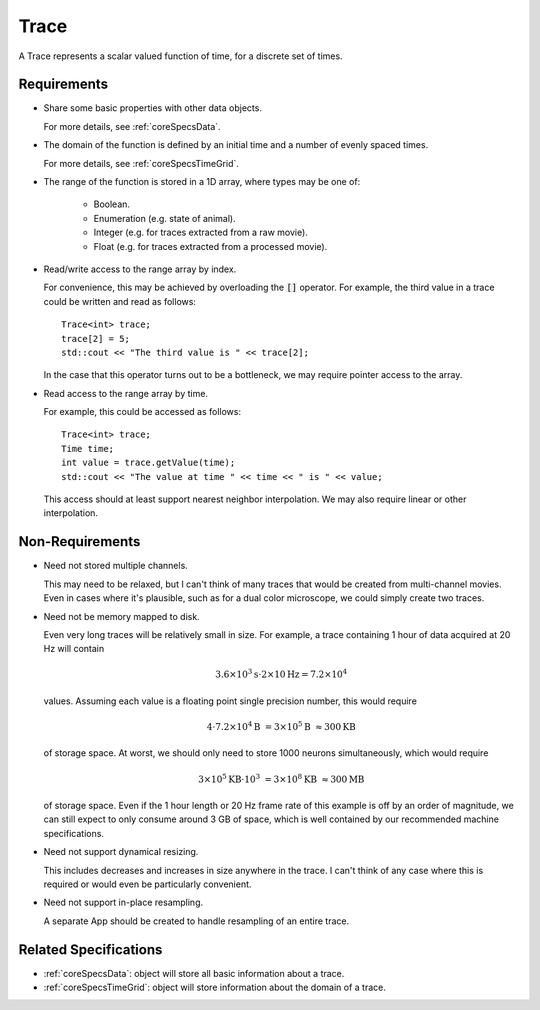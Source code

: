 .. _coreSpecsTrace:

Trace
-----

A Trace represents a scalar valued function of time, for a discrete set
of times.

Requirements
^^^^^^^^^^^^

- Share some basic properties with other data objects.

  For more details, see :ref:`coreSpecsData`.

- The domain of the function is defined by an initial time and a number of
  evenly spaced times.

  For more details, see :ref:`coreSpecsTimeGrid`.

- The range of the function is stored in a 1D array, where types may be one of:

    - Boolean.
    - Enumeration (e.g. state of animal).
    - Integer (e.g. for traces extracted from a raw movie).
    - Float (e.g. for traces extracted from a processed movie).

- Read/write access to the range array by index.

  For convenience, this may be achieved by overloading the :code:`[]`
  operator. For example, the third value in a trace could be written and
  read as follows::

    Trace<int> trace;
    trace[2] = 5;
    std::cout << "The third value is " << trace[2];

  In the case that this operator turns out to be a bottleneck, we may require
  pointer access to the array.

- Read access to the range array by time.

  For example, this could be accessed as follows::

    Trace<int> trace;
    Time time;
    int value = trace.getValue(time);
    std::cout << "The value at time " << time << " is " << value;

  This access should at least support nearest neighbor interpolation. We may
  also require linear or other interpolation.


Non-Requirements
^^^^^^^^^^^^^^^^

- Need not stored multiple channels.

  This may need to be relaxed, but I can't think of many traces that would
  be created from multi-channel movies. Even in cases where it's plausible,
  such as for a dual color microscope, we could simply create two traces.

- Need not be memory mapped to disk.

  Even very long traces will be relatively small in size. For example, a
  trace containing 1 hour of data acquired at 20 Hz will contain

  .. math::
    3.6 \times 10^3 \mathrm{s} \cdot 2 \times 10 \mathrm{Hz} = 7.2 \times 10^4

  values. Assuming each value is a floating point single precision number,
  this would require

  .. math::
    4 \cdot 7.2 \times 10^4 \mathrm{B} &= 3 \times 10^5 \mathrm{B}
    &\approx 300 \mathrm{KB}

  of storage space. At worst, we should only need to store 1000 neurons
  simultaneously, which would require

  .. math::
    3 \times 10^5 \mathrm{KB} \cdot 10^3 &= 3 \times 10^8 \mathrm{KB}
    &\approx 300 \mathrm{MB}

  of storage space. Even if the 1 hour length or 20 Hz frame rate of this
  example is off by an order of magnitude, we can still expect to only
  consume around 3 GB of space, which is well contained by our recommended
  machine specifications.

- Need not support dynamical resizing.

  This includes decreases and increases in size anywhere in the trace.
  I can't think of any case where this is required or would even be
  particularly convenient.

- Need not support in-place resampling.

  A separate App should be created to handle resampling of an entire trace.


Related Specifications
^^^^^^^^^^^^^^^^^^^^^^

- :ref:`coreSpecsData`: object will store all basic information about a trace.

- :ref:`coreSpecsTimeGrid`: object will store information about the domain of a trace.

